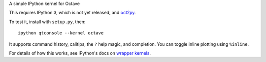 A simple IPython kernel for Octave

This requires IPython 3, which is not yet released, and `oct2py <http://pypi.python.org/pypi/oct2py>`_.

To test it, install with ``setup.py``, then::

    ipython qtconsole --kernel octave

It supports command history, calltips, the ``?`` help magic,
and completion.  You can toggle inline plotting using ``%inline``.

For details of how this works, see IPython's docs on `wrapper kernels
<http://ipython.org/ipython-doc/dev/development/wrapperkernels.html>`_.
